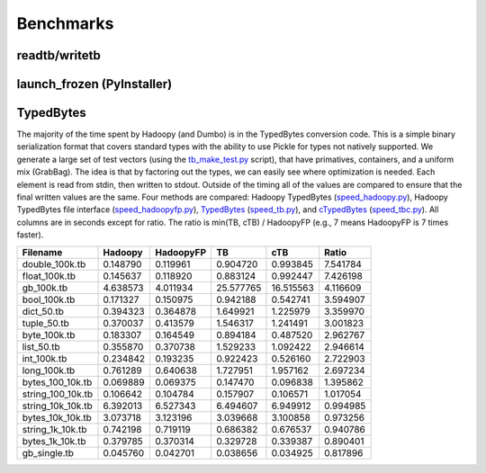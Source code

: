 Benchmarks
==========

.. TODO Benchmark each method of side-data for a few common scenarios

readtb/writetb
---------------
.. raw:: html

    <script src="https://gist.github.com/3194576.js?file=readwritetb.py"></script>

launch_frozen (PyInstaller)
---------------------------
.. raw:: html

    <script src="https://gist.github.com/3194576.js?file=freeze.py"></script>

TypedBytes
----------

The majority of the time spent by Hadoopy (and Dumbo) is in the TypedBytes conversion code.  This is a simple binary serialization format that covers standard types with the ability to use Pickle for types not natively supported.  We generate a large set of test vectors (using the tb_make_test.py_ script), that have primatives, containers, and a uniform mix (GrabBag).  The idea is that by factoring out the types, we can easily see where optimization is needed.  Each element is read from stdin, then written to stdout.  Outside of the timing all of the values are compared to ensure that the final written values are the same.  Four methods are compared:  Hadoopy TypedBytes (speed_hadoopy.py_), Hadoopy TypedBytes file interface (speed_hadoopyfp.py_), TypedBytes_ (speed_tb.py_), and cTypedBytes_ (speed_tbc.py_).  All columns are in seconds except for ratio.  The ratio is min(TB, cTB) / HadoopyFP (e.g., 7 means HadoopyFP is 7 times faster).

.. _tb_make_test.py: https://github.com/bwhite/hadoopy/blob/master/play/tb_make_test.py
.. _speed_hadoopy.py: https://github.com/bwhite/hadoopy/blob/master/play/speed_hadoopy.py
.. _speed_hadoopyfp.py: https://github.com/bwhite/hadoopy/blob/master/play/speed_hadoopyfp.py
.. _speed_tbc.py: https://github.com/bwhite/hadoopy/blob/master/play/speed_tbc.py
.. _speed_tb.py: https://github.com/bwhite/hadoopy/blob/master/play/speed_tb.py
.. _TypedBytes:  https://github.com/klbostee/typedbytes
.. _cTypedBytes: https://github.com/klbostee/ctypedbytes

+-----------------+---------+---------+---------+---------+---------+
|Filename         |Hadoopy  |HadoopyFP|TB       |cTB      |Ratio    |
+=================+=========+=========+=========+=========+=========+
|   double_100k.tb| 0.148790| 0.119961| 0.904720| 0.993845| 7.541784|
+-----------------+---------+---------+---------+---------+---------+
|    float_100k.tb| 0.145637| 0.118920| 0.883124| 0.992447| 7.426198|
+-----------------+---------+---------+---------+---------+---------+
|       gb_100k.tb| 4.638573| 4.011934|25.577765|16.515563| 4.116609|
+-----------------+---------+---------+---------+---------+---------+
|     bool_100k.tb| 0.171327| 0.150975| 0.942188| 0.542741| 3.594907|
+-----------------+---------+---------+---------+---------+---------+
|       dict_50.tb| 0.394323| 0.364878| 1.649921| 1.225979| 3.359970|
+-----------------+---------+---------+---------+---------+---------+
|      tuple_50.tb| 0.370037| 0.413579| 1.546317| 1.241491| 3.001823|
+-----------------+---------+---------+---------+---------+---------+
|     byte_100k.tb| 0.183307| 0.164549| 0.894184| 0.487520| 2.962767|
+-----------------+---------+---------+---------+---------+---------+
|       list_50.tb| 0.355870| 0.370738| 1.529233| 1.092422| 2.946614|
+-----------------+---------+---------+---------+---------+---------+
|      int_100k.tb| 0.234842| 0.193235| 0.922423| 0.526160| 2.722903|
+-----------------+---------+---------+---------+---------+---------+
|     long_100k.tb| 0.761289| 0.640638| 1.727951| 1.957162| 2.697234|
+-----------------+---------+---------+---------+---------+---------+
| bytes_100_10k.tb| 0.069889| 0.069375| 0.147470| 0.096838| 1.395862|
+-----------------+---------+---------+---------+---------+---------+
|string_100_10k.tb| 0.106642| 0.104784| 0.157907| 0.106571| 1.017054|
+-----------------+---------+---------+---------+---------+---------+
|string_10k_10k.tb| 6.392013| 6.527343| 6.494607| 6.949912| 0.994985|
+-----------------+---------+---------+---------+---------+---------+
| bytes_10k_10k.tb| 3.073718| 3.123196| 3.039668| 3.100858| 0.973256|
+-----------------+---------+---------+---------+---------+---------+
| string_1k_10k.tb| 0.742198| 0.719119| 0.686382| 0.676537| 0.940786|
+-----------------+---------+---------+---------+---------+---------+
|  bytes_1k_10k.tb| 0.379785| 0.370314| 0.329728| 0.339387| 0.890401|
+-----------------+---------+---------+---------+---------+---------+
|     gb_single.tb| 0.045760| 0.042701| 0.038656| 0.034925| 0.817896|
+-----------------+---------+---------+---------+---------+---------+
